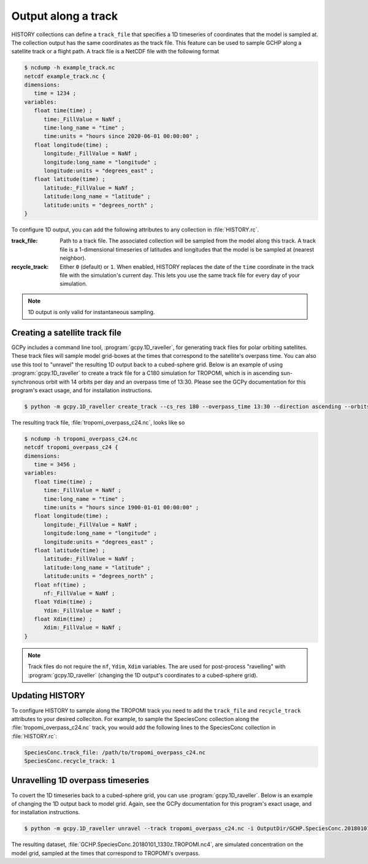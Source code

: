 

Output along a track
====================

HISTORY collections can define a :literal:`track_file` that specifies a 1D timeseries of coordinates
that the model is sampled at. The collection output has the same coordinates as the track file. This
feature can be used to sample GCHP along a satellite track or a flight path. A track file is a
NetCDF file with the following format

.. code-block:: console

   $ ncdump -h example_track.nc
   netcdf example_track.nc {
   dimensions:
      time = 1234 ;
   variables:
      float time(time) ;
         time:_FillValue = NaNf ;
         time:long_name = "time" ;
         time:units = "hours since 2020-06-01 00:00:00" ;
      float longitude(time) ;
         longitude:_FillValue = NaNf ;
         longitude:long_name = "longitude" ;
         longitude:units = "degrees_east" ;
      float latitude(time) ;
         latitude:_FillValue = NaNf ;
         latitude:long_name = "latitude" ;
         latitude:units = "degrees_north" ;
   }

To configure 1D output, you can add the following attributes to any collection in 
:file:`HISTORY.rc`.

:track_file:
   Path to a track file. The associated collection will be sampled from the model along this track.
   A track file is a 1-dimensional timeseries of latitudes and longitudes that the model is be
   sampled at (nearest neighbor).

:recycle_track:
   Either :literal:`0` (default) or :literal:`1`. When enabled, HISTORY replaces the date of the
   :literal:`time` coordinate in the track file with the simulation's current day. This lets you use
   the same track file for every day of your simulation.


.. note::  
   1D output is only valid for instantaneous sampling.


Creating a satellite track file
-------------------------------

GCPy includes a command line tool, :program:`gcpy.1D_raveller`, for generating track files
for polar orbiting satellites. These track files will sample model grid-boxes at the times that correspond
to the satellite's overpass time. You can also use this tool to "unravel" the resulting 1D output back
to a cubed-sphere grid. Below is an example of using :program:`gcpy.1D_raveller` to create a track
file for a C180 simulation for TROPOMI, which is in ascending sun-synchronous orbit with 14 orbits
per day and an overpass time of 13:30. Please see the GCPy documentation for this program's exact
usage, and for installation instructions.

.. code-block:: console

   $ python -m gcpy.1D_raveller create_track --cs_res 180 --overpass_time 13:30 --direction ascending --orbits_per_day 14 -o tropomi_overpass.nc

The resulting track file, :file:`tropomi_overpass_c24.nc`, looks like so

.. code-block:: console

   $ ncdump -h tropomi_overpass_c24.nc
   netcdf tropomi_overpass_c24 {
   dimensions:
      time = 3456 ;
   variables:
      float time(time) ;
         time:_FillValue = NaNf ;
         time:long_name = "time" ;
         time:units = "hours since 1900-01-01 00:00:00" ;
      float longitude(time) ;
         longitude:_FillValue = NaNf ;
         longitude:long_name = "longitude" ;
         longitude:units = "degrees_east" ;
      float latitude(time) ;
         latitude:_FillValue = NaNf ;
         latitude:long_name = "latitude" ;
         latitude:units = "degrees_north" ;
      float nf(time) ;
         nf:_FillValue = NaNf ;
      float Ydim(time) ;
         Ydim:_FillValue = NaNf ;
      float Xdim(time) ;
         Xdim:_FillValue = NaNf ;
   }

.. note::
   Track files do not require the :literal:`nf`, :literal:`Ydim`, :literal:`Xdim` variables.
   The are used for post-process "ravelling" with :program:`gcpy.1D_raveller` (changing the 1D output's
   coordinates to a cubed-sphere grid).

Updating HISTORY
----------------

To configure HISTORY to sample along the TROPOMI track you need to add the :literal:`track_file`
and :literal:`recycle_track` attributes to your desired colleciton. For example, to sample
the SpeciesConc collection along the :file:`tropomi_overpass_c24.nc` track, you would add
the following lines to the SpeciesConc collection in :file:`HISTORY.rc`:

.. code-block:: none

   SpeciesConc.track_file: /path/to/tropomi_overpass_c24.nc
   SpeciesConc.recycle_track: 1


Unravelling 1D overpass timeseries
----------------------------------

To covert the 1D timeseries back to a cubed-sphere grid, you can use :program:`gcpy.1D_raveller`.
Below is an example of changing the 1D output back to model grid. Again, see the GCPy documentation
for this program's exact usage, and for installation instructions.


.. code-block:: console

   $ python -m gcpy.1D_raveller unravel --track tropomi_overpass_c24.nc -i OutputDir/GCHP.SpeciesConc.20180101_1330z.nc4 -o OutputDir/GCHP.SpeciesConc.20180101_1330z.TROPOMI.nc4

The resulting dataset, :file:`GCHP.SpeciesConc.20180101_1330z.TROPOMI.nc4`, are simulated concentration on the model grid, sampled
at the times that correspond to TROPOMI's overpass.